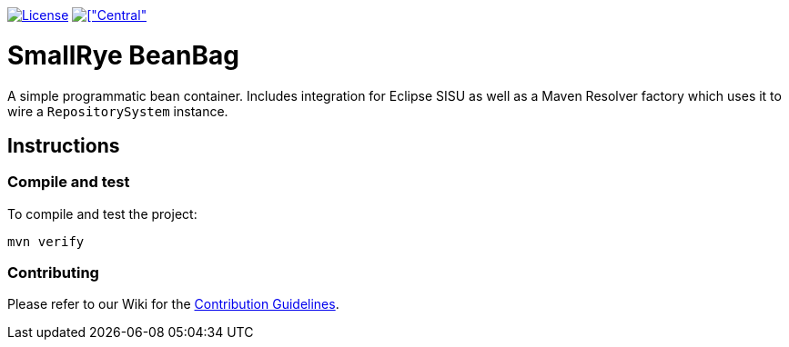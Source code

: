 image:https://img.shields.io/github/license/smallrye/smallrye-config.svg["License", link="http://www.apache.org/licenses/LICENSE-2.0"]
image:https://img.shields.io/maven-central/v/io.smallrye.beanbag/smallrye-beanbag-parent?color=green[["Central", link="https://search.maven.org/search?q=g:io.smallrye.beanbag"]

= SmallRye BeanBag

A simple programmatic bean container. Includes integration for Eclipse SISU as well as a Maven Resolver factory which uses it to wire a `RepositorySystem` instance.

== Instructions

=== Compile and test

To compile and test the project:

[source,bash]
----
mvn verify
----

=== Contributing

Please refer to our Wiki for the https://github.com/smallrye/smallrye-parent/wiki[Contribution Guidelines].
